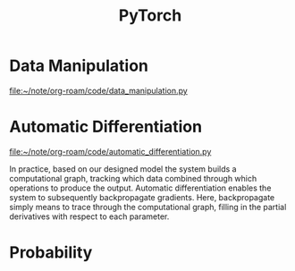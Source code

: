 :PROPERTIES:
:ID:       CA18F85E-6331-49D2-8ED7-586B848C6042
:END:
#+title: PyTorch

* Data Manipulation

[[file:~/note/org-roam/code/data_manipulation.py]]

* Automatic Differentiation

[[file:~/note/org-roam/code/automatic_differentiation.py]]

In practice, based on our designed model the system builds a computational graph, tracking which data combined through which operations to produce the output.
Automatic differentiation enables the system to subsequently backpropagate gradients.
Here, backpropagate simply means to trace through the computational graph, filling in the partial derivatives with respect to each parameter.


* Probability

